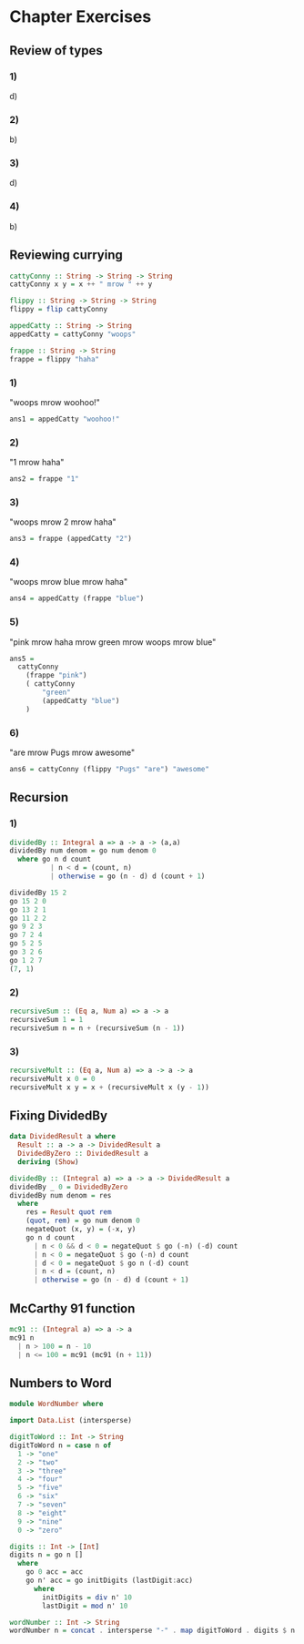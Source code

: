 * Chapter Exercises
** Review of types
*** 1)
d)
*** 2)
b)
*** 3)
d)
*** 4)
b)
** Reviewing currying
#+NAME: Source
#+BEGIN_SRC haskell :comments yes :tangle chapter-exercises-currying.hs
cattyConny :: String -> String -> String
cattyConny x y = x ++ " mrow " ++ y

flippy :: String -> String -> String
flippy = flip cattyConny

appedCatty :: String -> String
appedCatty = cattyConny "woops"

frappe :: String -> String
frappe = flippy "haha"
#+END_SRC

*** 1)
"woops mrow woohoo!"
#+NAME: One
#+BEGIN_SRC haskell :comments yes :tangle chapter-exercises-currying.hs
ans1 = appedCatty "woohoo!"
#+END_SRC
*** 2)
"1 mrow haha"
#+NAME: Two
#+BEGIN_SRC haskell :comments yes :tangle chapter-exercises-currying.hs
ans2 = frappe "1"
#+END_SRC
*** 3)
"woops mrow 2 mrow haha"
#+NAME: Three
#+BEGIN_SRC haskell :comments yes :tangle chapter-exercises-currying.hs
ans3 = frappe (appedCatty "2")
#+END_SRC
*** 4)
"woops mrow blue mrow haha"
#+NAME: Four
#+BEGIN_SRC haskell :comments yes :tangle chapter-exercises-currying.hs
ans4 = appedCatty (frappe "blue")
#+END_SRC
*** 5)
"pink mrow haha mrow green mrow woops mrow blue"
#+NAME: Five
#+BEGIN_SRC haskell :comments yes :tangle chapter-exercises-currying.hs
ans5 =
  cattyConny
    (frappe "pink")
    ( cattyConny
        "green"
        (appedCatty "blue")
    )
#+END_SRC
*** 6)
"are mrow Pugs mrow awesome"
#+NAME: Six
#+BEGIN_SRC haskell :comments yes :tangle chapter-exercises-currying.hs
ans6 = cattyConny (flippy "Pugs" "are") "awesome"
#+END_SRC
** Recursion
*** 1)
#+BEGIN_SRC haskell
dividedBy :: Integral a => a -> a -> (a,a)
dividedBy num denom = go num denom 0
  where go n d count
          | n < d = (count, n)
          | otherwise = go (n - d) d (count + 1)
#+END_SRC
#+BEGIN_SRC haskell
dividedBy 15 2
go 15 2 0
go 13 2 1
go 11 2 2
go 9 2 3
go 7 2 4
go 5 2 5
go 3 2 6
go 1 2 7
(7, 1)
#+END_SRC
*** 2)
#+NAME: RTwo
#+BEGIN_SRC haskell :comments yes :tangle chapter-exercises-recursion.hs
recursiveSum :: (Eq a, Num a) => a -> a
recursiveSum 1 = 1
recursiveSum n = n + (recursiveSum (n - 1))
#+END_SRC

*** 3)
#+NAME: RThree
#+BEGIN_SRC haskell :comments yes :tangle chapter-exercises-recursion.hs
recursiveMult :: (Eq a, Num a) => a -> a -> a
recursiveMult x 0 = 0
recursiveMult x y = x + (recursiveMult x (y - 1))
#+END_SRC
** Fixing DividedBy
#+NAME: FDOne
#+BEGIN_SRC haskell :comments yes :tangle chapter-exercises-fixing-dividedBy.hs
data DividedResult a where
  Result :: a -> a -> DividedResult a
  DividedByZero :: DividedResult a
  deriving (Show)

dividedBy :: (Integral a) => a -> a -> DividedResult a
dividedBy _ 0 = DividedByZero
dividedBy num denom = res
  where
    res = Result quot rem
    (quot, rem) = go num denom 0
    negateQuot (x, y) = (-x, y)
    go n d count
      | n < 0 && d < 0 = negateQuot $ go (-n) (-d) count
      | n < 0 = negateQuot $ go (-n) d count
      | d < 0 = negateQuot $ go n (-d) count
      | n < d = (count, n)
      | otherwise = go (n - d) d (count + 1)
#+END_SRC
** McCarthy 91 function
#+NAME: McOne
#+BEGIN_SRC haskell :comments yes :tangle chapter-exercises-mcCarthy-91.hs
mc91 :: (Integral a) => a -> a
mc91 n
  | n > 100 = n - 10
  | n <= 100 = mc91 (mc91 (n + 11))
#+END_SRC

** Numbers to Word
#+NAME: N2W
#+BEGIN_SRC haskell :comments yes :tangle chapter-exercises-number-to-word.hs
module WordNumber where

import Data.List (intersperse)

digitToWord :: Int -> String
digitToWord n = case n of
  1 -> "one"
  2 -> "two"
  3 -> "three"
  4 -> "four"
  5 -> "five"
  6 -> "six"
  7 -> "seven"
  8 -> "eight"
  9 -> "nine"
  0 -> "zero"

digits :: Int -> [Int]
digits n = go n []
  where
    go 0 acc = acc
    go n' acc = go initDigits (lastDigit:acc)
      where
        initDigits = div n' 10
        lastDigit = mod n' 10

wordNumber :: Int -> String
wordNumber n = concat . intersperse "-" . map digitToWord . digits $ n
#+END_SRC
